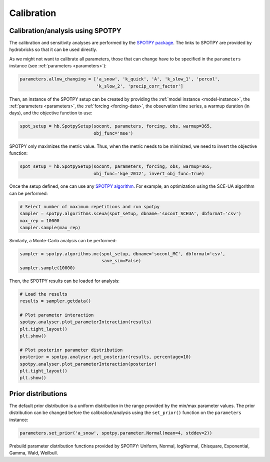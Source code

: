 .. _calibration:

Calibration
===========

Calibration/analysis using SPOTPY
---------------------------------

The calibration and sensitivity analyses are performed by the
`SPOTPY package <https://spotpy.readthedocs.io/en/latest/>`_.
The links to SPOTPY are provided by hydrobricks so that it can be used directly.

As we might not want to calibrate all parameters, those that can change have to
be specified in the ``parameters`` instance (see :ref:`parameters <parameters>`):

.. code-block:: python

   parameters.allow_changing = ['a_snow', 'k_quick', 'A', 'k_slow_1', 'percol',
                                'k_slow_2', 'precip_corr_factor']

Then, an instance of the SPOTPY setup can be created by providing the
:ref:`model instance <model-instance>`, the :ref:`parameters <parameters>`, the
:ref:`forcing <forcing-data>`, the observation time series, a warmup duration (in days),
and the objective function to use:

.. code-block:: python

   spot_setup = hb.SpotpySetup(socont, parameters, forcing, obs, warmup=365,
                               obj_func='mse')

SPOTPY only maximizes the metric value.
Thus, when the metric needs to be minimized, we need to invert the objective function:

.. code-block:: python

   spot_setup = hb.SpotpySetup(socont, parameters, forcing, obs, warmup=365,
                               obj_func='kge_2012', invert_obj_func=True)

Once the setup defined, one can use any
`SPOTPY algorithm <https://spotpy.readthedocs.io/en/latest/Algorithm_guide/>`_.
For example, an optimization using the SCE-UA algorithm can be performed:

.. code-block:: python

   # Select number of maximum repetitions and run spotpy
   sampler = spotpy.algorithms.sceua(spot_setup, dbname='socont_SCEUA', dbformat='csv')
   max_rep = 10000
   sampler.sample(max_rep)

Similarly, a Monte-Carlo analysis can be performed:

.. code-block:: python

   sampler = spotpy.algorithms.mc(spot_setup, dbname='socont_MC', dbformat='csv',
                                  save_sim=False)
   sampler.sample(10000)

Then, the SPOTPY results can be loaded for analysis:

.. code-block:: python

   # Load the results
   results = sampler.getdata()

   # Plot parameter interaction
   spotpy.analyser.plot_parameterInteraction(results)
   plt.tight_layout()
   plt.show()

   # Plot posterior parameter distribution
   posterior = spotpy.analyser.get_posterior(results, percentage=10)
   spotpy.analyser.plot_parameterInteraction(posterior)
   plt.tight_layout()
   plt.show()

Prior distributions
-------------------

The default prior distribution is a uniform distribution in the range provided by the
min/max parameter values.
The prior distribution can be changed before the calibration/analysis using the
``set_prior()`` function on the ``parameters`` instance:

.. code-block:: python

   parameters.set_prior('a_snow', spotpy.parameter.Normal(mean=4, stddev=2))

Prebuild parameter distribution functions provided by SPOTPY: Uniform, Normal,
logNormal, Chisquare, Exponential, Gamma, Wald, Weilbull.